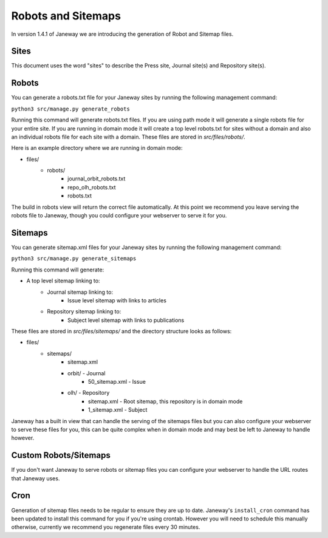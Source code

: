 Robots and Sitemaps
===================

In version 1.4.1 of Janeway we are introducing the generation of Robot and Sitemap files.

Sites
-----
This document uses the word "sites" to describe the Press site, Journal site(s) and Repository site(s).

Robots
------
You can generate a robots.txt file for your Janeway sites by running the following management command:

``python3 src/manage.py generate_robots``

Running this command will generate robots.txt files. If you are using path mode it will generate a single robots file for your entire site. If you are running in domain mode it will create a top level robots.txt for sites without a domain and also an individual robots file for each site with a domain. These files are stored in `src/files/robots/`.

Here is an example directory where we are running in domain mode:

- files/
    - robots/
        - journal_orbit_robots.txt
        - repo_olh_robots.txt
        - robots.txt

The build in robots view will return the correct file automatically. At this point we recommend you leave serving the robots file to Janeway, though you could configure your webserver to serve it for you.

Sitemaps
--------
You can generate sitemap.xml files for your Janeway sites by running the following management command:

``python3 src/manage.py generate_sitemaps``

Running this command will generate:

- A top level sitemap linking to:
    - Journal sitemap linking to:
        - Issue level sitemap with links to articles
    - Repository sitemap linking to:
        - Subject level sitemap with links to publications

These files are stored in `src/files/sitemaps/` and the directory structure looks as follows:

- files/
    - sitemaps/
        - sitemap.xml
        - orbit/ - Journal
            - 50_sitemap.xml - Issue
        - olh/ - Repository
            - sitemap.xml - Root sitemap, this repository is in domain mode
            - 1_sitemap.xml - Subject



Janeway has a built in view that can handle the serving of the sitemaps files but you can also configure your webserver to serve these files for you, this can be quite complex when in domain mode and may best be left to Janeway to handle however.

Custom Robots/Sitemaps
----------------------
If you don't want Janeway to serve robots or sitemap files you can configure your webserver to handle the URL routes that Janeway uses.

Cron
----
Generation of sitemap files needs to be regular to ensure they are up to date. Janeway's ``install_cron`` command has been updated to install this command for you if you're using crontab. However you will need to schedule this manually otherwise, currently we recommend you regenerate files every 30 minutes.
